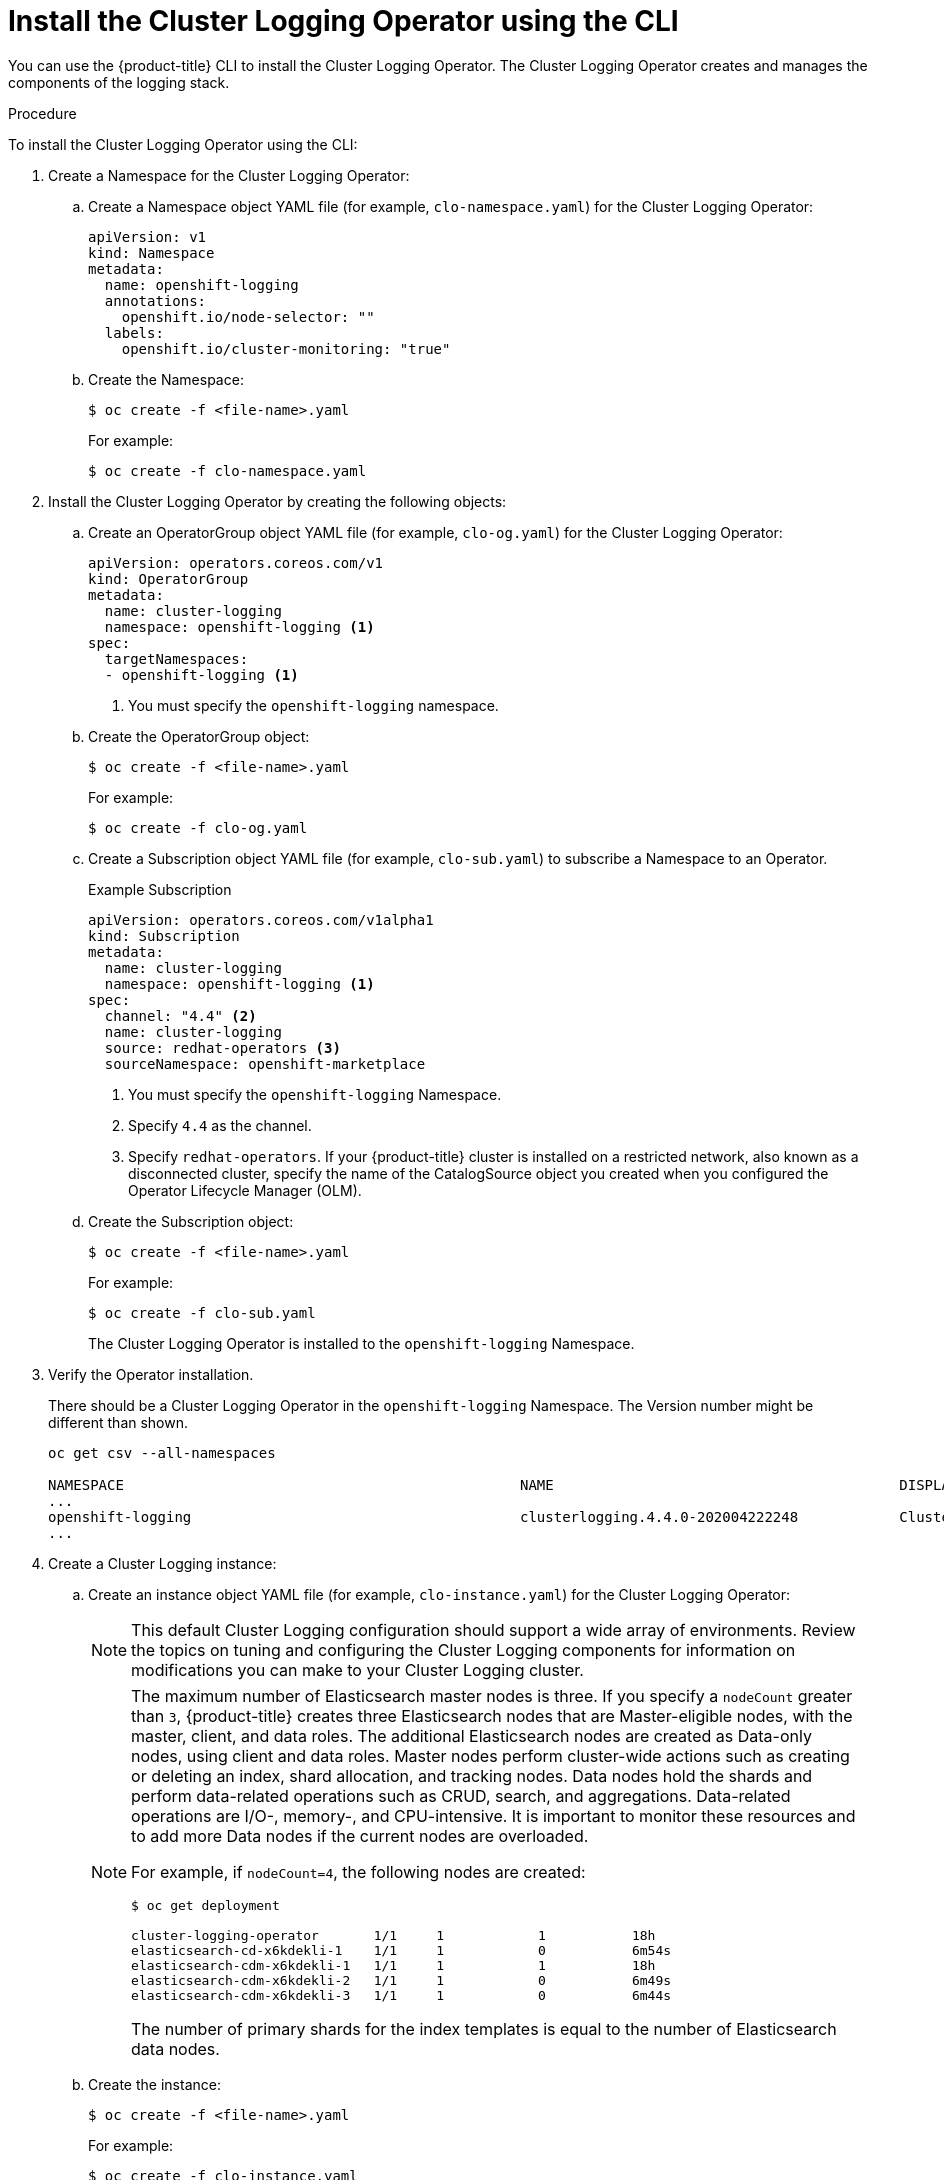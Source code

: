 // Module included in the following assemblies:
//
// * logging/cluster-logging-deploy.adoc

[id="cluster-logging-deploy-clo-cli_{context}"]
= Install the Cluster Logging Operator using the CLI

You can use the {product-title} CLI to install the Cluster Logging Operator. The Cluster Logging Operator creates and manages the components of the logging stack.

.Procedure

To install the Cluster Logging Operator using the CLI:

. Create a Namespace for the Cluster Logging Operator:

.. Create a Namespace object YAML file (for example, `clo-namespace.yaml`) for the Cluster Logging Operator:
+
[source,yaml]
----
apiVersion: v1
kind: Namespace
metadata:
  name: openshift-logging
  annotations:
    openshift.io/node-selector: ""
  labels:
    openshift.io/cluster-monitoring: "true"
----

.. Create the Namespace:
+
----
$ oc create -f <file-name>.yaml
----
+
For example:
+
----
$ oc create -f clo-namespace.yaml
----

. Install the Cluster Logging Operator by creating the following objects:

.. Create an OperatorGroup object YAML file (for example, `clo-og.yaml`) for the Cluster Logging Operator:
+
[source,yaml]
----
apiVersion: operators.coreos.com/v1
kind: OperatorGroup
metadata:
  name: cluster-logging
  namespace: openshift-logging <1>
spec:
  targetNamespaces:
  - openshift-logging <1>
----
<1> You must specify the `openshift-logging` namespace.

.. Create the OperatorGroup object:
+
----
$ oc create -f <file-name>.yaml
----
+
For example:
+
----
$ oc create -f clo-og.yaml
----

.. Create a Subscription object YAML file (for example, `clo-sub.yaml`) to
subscribe a Namespace to an Operator.
+
.Example Subscription
[source,yaml]
----
apiVersion: operators.coreos.com/v1alpha1
kind: Subscription
metadata:
  name: cluster-logging
  namespace: openshift-logging <1>
spec:
  channel: "4.4" <2>
  name: cluster-logging
  source: redhat-operators <3>
  sourceNamespace: openshift-marketplace
----
<1> You must specify the `openshift-logging` Namespace.
<2> Specify `4.4` as the channel.
<3> Specify `redhat-operators`. If your {product-title} cluster is installed on a restricted network, also known as a disconnected cluster,
specify the name of the CatalogSource object you created when you configured the Operator Lifecycle Manager (OLM).

.. Create the Subscription object:
+
----
$ oc create -f <file-name>.yaml
----
+
For example:
+
----
$ oc create -f clo-sub.yaml
----
+
The Cluster Logging Operator is installed to the `openshift-logging` Namespace.

. Verify the Operator installation.
+
There should be a Cluster Logging Operator in the `openshift-logging` Namespace. The Version number might be different than shown.
+
----
oc get csv --all-namespaces

NAMESPACE                                               NAME                                         DISPLAY                  VERSION               REPLACES   PHASE
...
openshift-logging                                       clusterlogging.4.4.0-202004222248            Cluster Logging          4.4.0-202004222248              Succeeded
...
----

. Create a Cluster Logging instance:

.. Create an instance object YAML file (for example, `clo-instance.yaml`) for the Cluster Logging Operator:
+
[NOTE]
====
This default Cluster Logging configuration should support a wide array of environments. Review the topics on tuning and
configuring the Cluster Logging components for information on modifications you can make to your Cluster Logging cluster.
====
+
ifdef::openshift-dedicated[]
[source,yaml]
----
apiVersion: "logging.openshift.io/v1"
kind: "ClusterLogging"
metadata:
  name: "instance"
  namespace: "openshift-logging"
spec:
  managementState: "Managed"
  logStore:
    type: "elasticsearch"
    elasticsearch:
      nodeCount: 3
      storage:
        storageClassName: "gp2"
        size: "200Gi"
      redundancyPolicy: "SingleRedundancy"
      nodeSelector:
        node-role.kubernetes.io/worker: ""
      resources:
        request:
          memory: 8G
  visualization:
    type: "kibana"
    kibana:
      replicas: 1
      nodeSelector:
        node-role.kubernetes.io/worker: ""
  curation:
    type: "curator"
    curator:
      schedule: "30 3 * * *"
      nodeSelector:
        node-role.kubernetes.io/worker: ""
  collection:
    logs:
      type: "fluentd"
      fluentd: {}
      nodeSelector:
        node-role.kubernetes.io/worker: ""
----
endif::[]

ifdef::openshift-enterprise,openshift-webscale,openshift-origin[]
[source,yaml]
----
apiVersion: "logging.openshift.io/v1"
kind: "ClusterLogging"
metadata:
  name: "instance" <1>
  namespace: "openshift-logging"
spec:
  managementState: "Managed"  <2>
  logStore:
    type: "elasticsearch"  <3>
    elasticsearch:
      nodeCount: 3 <4>
      storage:
        storageClassName: gp2 <5>
        size: 200G
      redundancyPolicy: "SingleRedundancy"
  visualization:
    type: "kibana"  <6>
    kibana:
      replicas: 1
  curation:
    type: "curator"  <7>
    curator:
      schedule: "30 3 * * *"
  collection:
    logs:
      type: "fluentd"  <8>
      fluentd: {}
----
<1> The name must be `instance`.
<2> The Cluster Logging management state. In most cases, if you change the Cluster Logging defaults, you must set this to `Unmanaged`.
However, an unmanaged deployment does not receive updates until Cluster Logging is placed back into the `Managed` state. For more information, see *Changing cluster logging management state*.
<3> Settings for configuring Elasticsearch. Using the Custom Resource (CR), you can configure shard replication policy and persistent storage. For more information, see *Configuring Elasticsearch*.
<4> Specify the number of Elasticsearch nodes. See the note that follows this list.
<5> Specify that each Elasticsearch node in the cluster is bound to a Persistent Volume Claim.
<6> Settings for configuring Kibana. Using the CR, you can scale Kibana for redundancy and configure the CPU and memory for your Kibana nodes. For more information, see *Configuring Kibana*.
<7> Settings for configuring Curator. Using the CR, you can set the Curator schedule. For more information, see *Configuring Curator*.
<8> Settings for configuring Fluentd. Using the CR, you can configure Fluentd CPU and memory limits. For more information, see *Configuring Fluentd*.
endif::[]
+
[NOTE]
+
====
The maximum number of Elasticsearch master nodes is three. If you specify a `nodeCount` greater than `3`, {product-title} creates three Elasticsearch nodes that are Master-eligible nodes, with the master, client, and data roles. The additional Elasticsearch nodes are created as Data-only nodes, using client and data roles. Master nodes perform cluster-wide actions such as creating or deleting an index, shard allocation, and tracking nodes. Data nodes hold the shards and perform data-related operations such as CRUD, search, and aggregations. Data-related operations are I/O-, memory-, and CPU-intensive. It is important to monitor these resources and to add more Data nodes if the current nodes are overloaded.

For example, if `nodeCount=4`, the following nodes are created:

----
$ oc get deployment

cluster-logging-operator       1/1     1            1           18h
elasticsearch-cd-x6kdekli-1    1/1     1            0           6m54s
elasticsearch-cdm-x6kdekli-1   1/1     1            1           18h
elasticsearch-cdm-x6kdekli-2   1/1     1            0           6m49s
elasticsearch-cdm-x6kdekli-3   1/1     1            0           6m44s
----

The number of primary shards for the index templates is equal to the number of Elasticsearch data nodes.
====

.. Create the instance:
+
----
$ oc create -f <file-name>.yaml
----
+
For example:
+
----
$ oc create -f clo-instance.yaml
----

. Verify the install by listing the Pods in the *openshift-logging* project.
+
You should see several Pods for Cluster Logging, Elasticsearch, Fluentd, and Kibana similar to the following list:
+
----
oc get pods -n openshift-logging

NAME                                            READY   STATUS    RESTARTS   AGE
cluster-logging-operator-66f77ffccb-ppzbg       1/1     Running   0          7m
elasticsearch-cdm-ftuhduuw-1-ffc4b9566-q6bhp    2/2     Running   0          2m40s
elasticsearch-cdm-ftuhduuw-2-7b4994dbfc-rd2gc   2/2     Running   0          2m36s
elasticsearch-cdm-ftuhduuw-3-84b5ff7ff8-gqnm2   2/2     Running   0          2m4s
fluentd-587vb                                   1/1     Running   0          2m26s
fluentd-7mpb9                                   1/1     Running   0          2m30s
fluentd-flm6j                                   1/1     Running   0          2m33s
fluentd-gn4rn                                   1/1     Running   0          2m26s
fluentd-nlgb6                                   1/1     Running   0          2m30s
fluentd-snpkt                                   1/1     Running   0          2m28s
kibana-d6d5668c5-rppqm                          2/2     Running   0          2m39s
----

